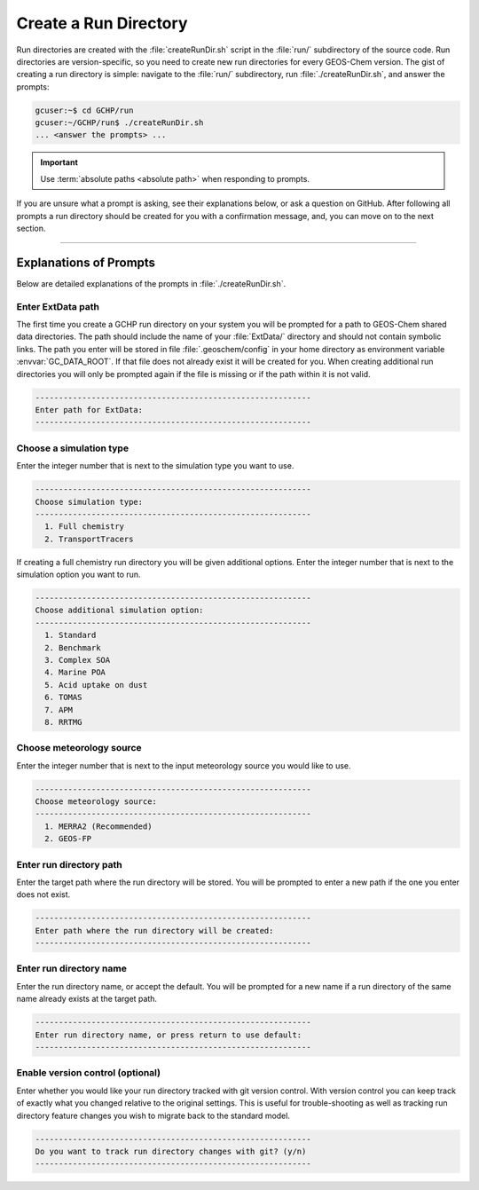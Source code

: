 .. _creating_a_run_directory:

Create a Run Directory
======================

Run directories are created with the :file:`createRunDir.sh` script in the :file:`run/` subdirectory of the source code.
Run directories are version-specific, so you need to create new run directories for every GEOS-Chem version.
The gist of creating a run directory is simple: navigate to the :file:`run/` subdirectory, run :file:`./createRunDir.sh`,
and answer the prompts:

.. code-block:: console

   gcuser:~$ cd GCHP/run
   gcuser:~/GCHP/run$ ./createRunDir.sh
   ... <answer the prompts> ...
   
.. important::
   Use :term:`absolute paths <absolute path>` when responding to prompts.

If you are unsure what a prompt is asking, see their explanations below, or ask a question 
on GitHub. After following all prompts a run directory should be created for you with a confirmation message, and, you can move on to the next section.

-------------------------------------------------------------------------------------------

.. _create_rundir_prompts:

Explanations of Prompts
-----------------------

Below are detailed explanations of the prompts in :file:`./createRunDir.sh`.

Enter ExtData path
^^^^^^^^^^^^^^^^^^

The first time you create a GCHP run directory on your system you will be prompted for a path to GEOS-Chem shared data directories. 
The path should include the name of your :file:`ExtData/` directory and should not contain symbolic links. 
The path you enter will be stored in file :file:`.geoschem/config` in your home directory as environment variable :envvar:`GC_DATA_ROOT`. 
If that file does not already exist it will be created for you. 
When creating additional run directories you will only be prompted again if the file is missing or if the path within it is not valid.

.. code-block:: none

   -----------------------------------------------------------
   Enter path for ExtData:
   -----------------------------------------------------------

Choose a simulation type
^^^^^^^^^^^^^^^^^^^^^^^^

Enter the integer number that is next to the simulation type you want to use.

.. code-block:: none

   -----------------------------------------------------------
   Choose simulation type:
   -----------------------------------------------------------
     1. Full chemistry
     2. TransportTracers

If creating a full chemistry run directory you will be given additional options. Enter the integer number that is next to the simulation option you want to run.

.. code-block:: none

   -----------------------------------------------------------
   Choose additional simulation option:
   -----------------------------------------------------------
     1. Standard
     2. Benchmark
     3. Complex SOA
     4. Marine POA
     5. Acid uptake on dust
     6. TOMAS
     7. APM
     8. RRTMG

Choose meteorology source
^^^^^^^^^^^^^^^^^^^^^^^^^

Enter the integer number that is next to the input meteorology source you would like to use.

.. code-block:: none

   -----------------------------------------------------------
   Choose meteorology source:
   -----------------------------------------------------------
     1. MERRA2 (Recommended)
     2. GEOS-FP

Enter run directory path
^^^^^^^^^^^^^^^^^^^^^^^^

Enter the target path where the run directory will be stored. You will be prompted to enter a new path if the one you enter does not exist.

.. code-block:: none

   -----------------------------------------------------------
   Enter path where the run directory will be created:
   -----------------------------------------------------------

Enter run directory name
^^^^^^^^^^^^^^^^^^^^^^^^

Enter the run directory name, or accept the default. You will be prompted for a new name if a run directory of the same name already exists at the target path.

.. code-block:: none

   -----------------------------------------------------------
   Enter run directory name, or press return to use default:
   -----------------------------------------------------------

Enable version control (optional)
^^^^^^^^^^^^^^^^^^^^^^^^^^^^^^^^^

Enter whether you would like your run directory tracked with git version control. 
With version control you can keep track of exactly what you changed relative to the original settings. 
This is useful for trouble-shooting as well as tracking run directory feature changes you wish to migrate back to the standard model.

.. code-block:: none

   -----------------------------------------------------------
   Do you want to track run directory changes with git? (y/n)
   -----------------------------------------------------------
